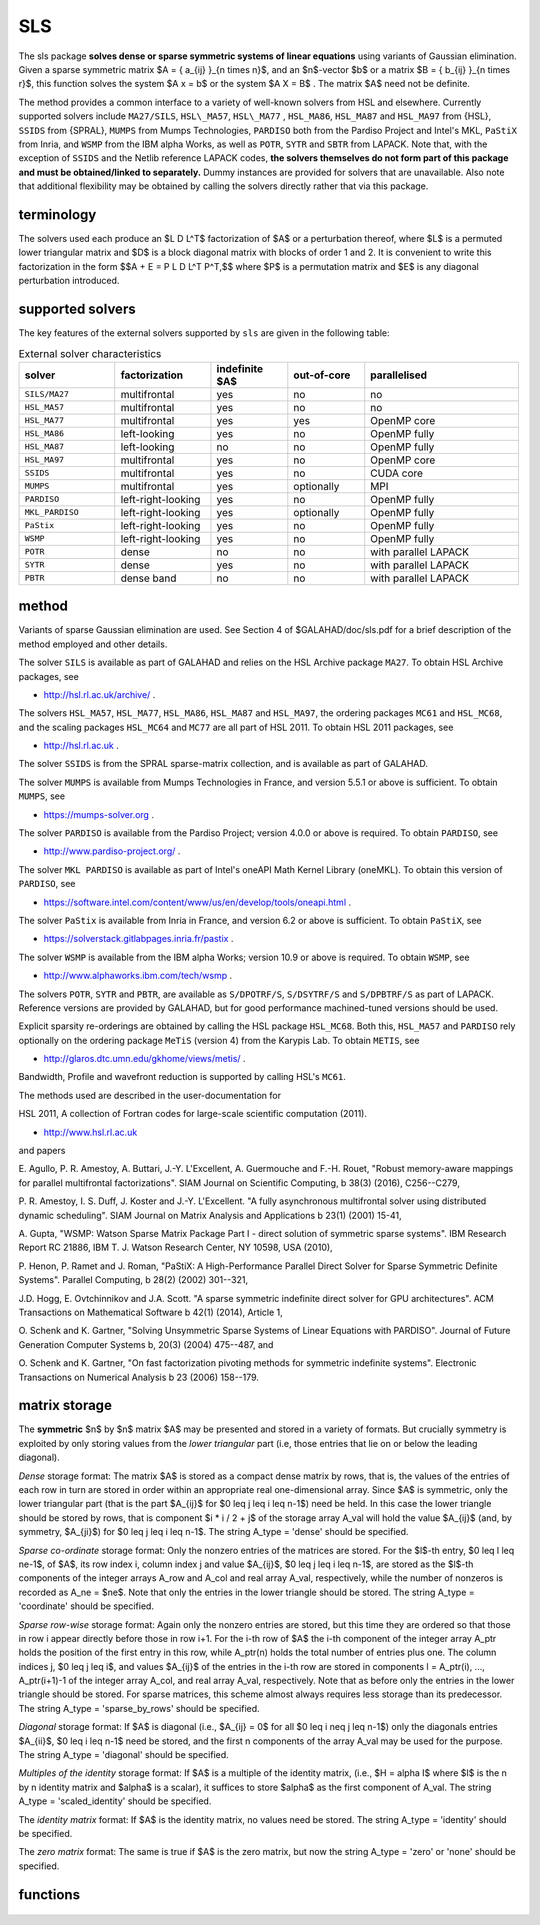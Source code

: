 SLS
===

.. module:: galahad.sls

The sls package **solves dense or sparse symmetric systems of linear equations**
using variants of Gaussian elimination.
Given a sparse symmetric matrix $A = \{ a_{ij} \}_{n \times n}$, and an
$n$-vector $b$ or a matrix $B = \{ b_{ij} \}_{n \times r}$, this
function solves the system $A x = b$ or the system $A X = B$ . 
The matrix $A$ need not be definite.

The method provides a common interface to a variety of well-known
solvers from HSL and elsewhere. Currently supported solvers include
``MA27/SILS``, ``HSL\_MA57``, ``HSL\_MA77`` , ``HSL_MA86``,
``HSL_MA87`` and ``HSL_MA97`` from {HSL},
``SSIDS`` from {SPRAL},
``MUMPS`` from Mumps Technologies,
``PARDISO`` both from the Pardiso Project and Intel's MKL,
``PaStiX`` from Inria, and
``WSMP`` from the IBM alpha Works, 
as well as ``POTR``, ``SYTR`` and ``SBTR`` from LAPACK.
Note that, with the exception of ``SSIDS`` and the Netlib
reference LAPACK codes,
**the solvers themselves do not form part of this package and
must be obtained/linked to separately.**
Dummy instances are provided for solvers that are unavailable.
Also note that additional flexibility may be obtained by calling the
solvers directly rather that via this package.

terminology
-----------

The solvers used each produce an $L D L^T$ factorization of
$A$ or a perturbation thereof, where $L$ is a permuted
lower triangular matrix and $D$ is a block diagonal matrix with
blocks of order 1 and 2. It is convenient to write this factorization in
the form
$$A + E = P L D L^T P^T,$$
where $P$ is a permutation matrix and $E$ is any diagonal
perturbation introduced.

supported solvers
-----------------

The key features of the external solvers supported by ``sls`` are
given in the following table:

.. list-table:: External solver characteristics
   :widths: 50 50 40 40 80
   :header-rows: 1

   * - solver 
     - factorization 
     - indefinite $A$ 
     - out-of-core 
     - parallelised
   * - ``SILS/MA27`` 
     - multifrontal 
     - yes 
     - no 
     - no
   * - ``HSL_MA57`` 
     - multifrontal 
     - yes 
     - no 
     - no
   * - ``HSL_MA77`` 
     - multifrontal 
     - yes 
     - yes 
     - OpenMP core
   * - ``HSL_MA86`` 
     - left-looking 
     - yes 
     - no 
     - OpenMP fully
   * - ``HSL_MA87`` 
     - left-looking 
     - no 
     - no 
     - OpenMP fully
   * - ``HSL_MA97`` 
     - multifrontal 
     - yes 
     - no 
     - OpenMP core
   * - ``SSIDS`` 
     - multifrontal 
     - yes 
     - no 
     - CUDA core
   * - ``MUMPS`` 
     - multifrontal 
     - yes 
     - optionally 
     - MPI
   * - ``PARDISO`` 
     - left-right-looking 
     - yes 
     - no 
     - OpenMP fully
   * - ``MKL_PARDISO`` 
     - left-right-looking 
     - yes 
     - optionally 
     - OpenMP fully
   * - ``PaStix`` 
     - left-right-looking 
     - yes 
     - no 
     - OpenMP fully
   * - ``WSMP`` 
     - left-right-looking 
     - yes 
     - no 
     - OpenMP fully
   * - ``POTR`` 
     - dense 
     - no 
     - no 
     - with parallel LAPACK
   * - ``SYTR`` 
     - dense 
     - yes 
     - no 
     - with parallel LAPACK
   * - ``PBTR`` 
     - dense band 
     - no 
     - no 
     - with parallel LAPACK

method
------

Variants of sparse Gaussian elimination are used.
See Section 4 of $GALAHAD/doc/sls.pdf for a brief description of the
method employed and other details.

The solver ``SILS`` is available as part of GALAHAD and relies on
the HSL Archive package ``MA27``. To obtain HSL Archive packages, see

- http://hsl.rl.ac.uk/archive/ .

The solvers
``HSL_MA57``,
``HSL_MA77``,
``HSL_MA86``,
``HSL_MA87``
and
``HSL_MA97``, the ordering packages
``MC61`` and ``HSL_MC68``, and the scaling packages
``HSL_MC64`` and ``MC77``
are all part of HSL 2011.
To obtain HSL 2011 packages, see

- http://hsl.rl.ac.uk .

The solver ``SSIDS`` is from the SPRAL sparse-matrix collection,
and is available as part of GALAHAD.

The solver ``MUMPS`` is available from Mumps Technologies in France, and 
version 5.5.1 or above is sufficient.
To obtain ``MUMPS``, see

- https://mumps-solver.org .

The solver ``PARDISO`` is available from the Pardiso Project;
version 4.0.0 or above is required.
To obtain ``PARDISO``, see

- http://www.pardiso-project.org/ .

The solver ``MKL PARDISO`` is available as part of Intel's oneAPI Math Kernel
Library (oneMKL).
To obtain this version of ``PARDISO``, see

- https://software.intel.com/content/www/us/en/develop/tools/oneapi.html .

The solver ``PaStix`` is available from Inria in France, and 
version 6.2 or above is sufficient.
To obtain ``PaStiX``, see

- https://solverstack.gitlabpages.inria.fr/pastix .

The solver ``WSMP`` is available from the IBM alpha Works;
version 10.9 or above is required.
To obtain ``WSMP``, see

- http://www.alphaworks.ibm.com/tech/wsmp .

The solvers ``POTR``, ``SYTR`` and ``PBTR``,
are available as
``S/DPOTRF/S``,
``S/DSYTRF/S`` and ``S/DPBTRF/S``
as part of LAPACK. Reference versions
are provided by GALAHAD, but for good performance
machined-tuned versions should be used.

Explicit sparsity re-orderings are obtained by calling the HSL package
``HSL_MC68``.
Both this, ``HSL_MA57`` and ``PARDISO`` rely optionally
on the ordering package ``MeTiS`` (version 4) from the Karypis Lab.
To obtain ``METIS``, see

- http://glaros.dtc.umn.edu/gkhome/views/metis/ .

Bandwidth, Profile and wavefront reduction is supported by
calling HSL's ``MC61``.

The methods used are described in the user-documentation for

HSL 2011, A collection of Fortran codes for large-scale scientific computation (2011). 

- http://www.hsl.rl.ac.uk

and papers

E. Agullo, P. R. Amestoy, A. Buttari, J.-Y. L'Excellent, A. Guermouche 
and F.-H. Rouet,
"Robust memory-aware mappings for parallel multifrontal factorizations".
SIAM Journal on Scientific Computing, \b 38(3) (2016), C256--C279,

P. R. Amestoy, I. S. Duff, J. Koster and J.-Y. L'Excellent.
"A fully asynchronous multifrontal solver using distributed 
dynamic scheduling".
SIAM Journal on Matrix Analysis and Applications \b 23(1) (2001) 15-41,

A. Gupta,
"WSMP: Watson Sparse Matrix Package Part I - direct
solution of symmetric sparse systems".
IBM Research Report RC 21886, IBM T. J. Watson Research Center,
NY 10598, USA (2010),

P. Henon, P. Ramet and J. Roman,
"PaStiX: A High-Performance Parallel Direct Solver for Sparse Symmetric 
Definite Systems".
Parallel Computing, \b 28(2) (2002) 301--321,

J.D. Hogg, E. Ovtchinnikov and J.A. Scott. 
"A sparse symmetric indefinite direct solver for GPU architectures".
ACM Transactions on Mathematical Software \b 42(1) (2014), Article 1,

O. Schenk and K. Gartner,
"Solving Unsymmetric Sparse Systems of Linear Equations with PARDISO".
Journal of Future Generation Computer Systems \b, 20(3) (2004) 475--487,
and

O. Schenk and K. Gartner,
"On fast factorization pivoting methods for symmetric indefinite systems".
Electronic Transactions on Numerical Analysis \b 23 (2006) 158--179.



matrix storage
--------------

The **symmetric** $n$ by $n$ matrix $A$ may 
be presented and stored in a variety of formats. But crucially symmetry
is exploited by only storing values from the *lower triangular* part
(i.e, those entries that lie on or below the leading diagonal).

*Dense* storage format:
The matrix $A$ is stored as a compact  dense matrix by rows, that
is, the values of the entries of each row in turn are stored in order
within an appropriate real one-dimensional array. Since $A$ is
symmetric, only the lower triangular part (that is the part
$A_{ij}$ for $0 \leq j \leq i \leq n-1$) need be held.
In this case the lower triangle should be stored by rows, that is
component $i * i / 2 + j$  of the storage array A_val
will hold the value $A_{ij}$ (and, by symmetry, $A_{ji}$)
for $0 \leq j \leq i \leq n-1$.
The string A_type = 'dense' should be specified.

*Sparse co-ordinate* storage format:
Only the nonzero entries of the matrices are stored.
For the $l$-th entry, $0 \leq l \leq ne-1$, of $A$,
its row index i, column index j and value $A_{ij}$,
$0 \leq j \leq i \leq n-1$,  are stored as the $l$-th
components of the integer arrays A_row and A_col and real array A_val,
respectively, while the number of nonzeros is recorded as
A_ne = $ne$. Note that only the entries in the lower triangle
should be stored.
The string A_type = 'coordinate' should be specified.

*Sparse row-wise* storage format:
Again only the nonzero entries are stored, but this time
they are ordered so that those in row i appear directly before those
in row i+1. For the i-th row of $A$ the i-th component of the
integer array A_ptr holds the position of the first entry in this row,
while A_ptr(n) holds the total number of entries plus one.
The column indices j, $0 \leq j \leq i$, and values
$A_{ij}$ of the  entries in the i-th row are stored in components
l = A_ptr(i), ..., A_ptr(i+1)-1 of the
integer array A_col, and real array A_val, respectively. Note that as before
only the entries in the lower triangle should be stored. For sparse matrices, 
this scheme almost always requires less storage than its predecessor.
The string A_type = 'sparse_by_rows' should be specified.

*Diagonal* storage format:
If $A$ is diagonal (i.e., $A_{ij} = 0$ for all
$0 \leq i \neq j \leq n-1$) only the diagonals entries
$A_{ii}$, $0 \leq i \leq n-1$ need be stored, 
and the first n components of the array A_val may be used for the purpose.
The string A_type = 'diagonal' should be specified.

*Multiples of the identity* storage format:
If $A$ is a multiple of the identity matrix, (i.e., $H = \alpha I$
where $I$ is the n by n identity matrix and $\alpha$ is a scalar),
it suffices to store $\alpha$ as the first component of A_val.
The string A_type = 'scaled_identity' should be specified.

The *identity matrix* format:
If $A$ is the identity matrix, no values need be stored.
The string A_type = 'identity' should be specified.

The *zero matrix* format:
The same is true if $A$ is the zero matrix, but now
the string A_type = 'zero' or 'none' should be specified.


functions
---------

   .. function:: sls.initialize()

      Set default option values and initialize private data

      **Returns:**

      options : dict
        dictionary containing default control options:
          error : int
             error and warning diagnostics occur on stream error.
          warning : int
             unit for warning messages.
          out : int
             general output occurs on stream out.
          statistics : int
             unit for statistical output.
          print_level : int
             the level of output required is specified by print_level.
             Possible values are

             * **<=0**

               gives no output.

             * **1**

               gives a summary of the process.

             * **>=2**

               gives increasingly verbose (debugging) output.

          print_level_solver : int
             controls level of diagnostic output from external solver.
          bits : int
             number of bits used in architecture.
          block_size_kernel : int
             the target blocksize for kernel factorization.
          block_size_elimination : int
             the target blocksize for parallel elimination.
          blas_block_size_factorize : int
             level 3 blocking in factorize.
          blas_block_size_solve : int
             level 2 and 3 blocking in solve.
          node_amalgamation : int
             a child node is merged with its parent if they both
             involve fewer than node_amalgamation eliminations.
          initial_pool_size : int
             initial size of task-pool arrays for parallel elimination.
          min_real_factor_size : int
             initial size for real array for the factors and other data.
          min_integer_factor_size : int
             initial size for integer array for the factors and other
             data.
          max_real_factor_size : long
             maximum size for real array for the factors and other data.
          max_integer_factor_size : long
             maximum size for integer array for the factors and other
             data.
          max_in_core_store : long
             amount of in-core storage to be used for out-of-core
             factorization.
          array_increase_factor : float
             factor by which arrays sizes are to be increased if they
             are too small.
          array_decrease_factor : float
             if previously allocated internal workspace arrays are
             greater than array_decrease_factor times the currently
             required sizes, they are reset to current requirements.
          pivot_control : int
             pivot control. Possible values are

             * **1**

               Numerical pivoting will be performed.

             * **2**

               No pivoting will be performed and an error exit will
               occur immediately a pivot sign change is detected.

             * **3**

               No pivoting will be performed and an error exit will

                 occur if a zero pivot is detected.
             * **4**

               No pivoting is performed but pivots are changed to all
               be  positive.

          ordering : int
             controls ordering (ignored if explicit PERM argument
             present). Possible values are

             * **<0**

               chosen by the specified solver with its  own
               ordering-selected value -ordering

             * **0**

               chosen package default (or the AMD ordering if no
               package  default)

             * **1**

               Approximate minimum degree (AMD) with provisions for
               "dense"  rows/cols

             * **2**

               Minimum degree

             * **3**

               Nested disection

             * **4**

               indefinite ordering to generate a combination of 1x1
               and 2x2 pivots

             * **5**

               Profile/Wavefront reduction

             * **6**

               Bandwidth reduction

             * **>6**

               ordering chosen depending on matrix characteristics
               (not yet implemented).
          full_row_threshold : int
             controls threshold for detecting full rows in analyse,
             registered as percentage of matrix order. If 100, only
             fully dense rows detected (defa.
          row_search_indefinite : int
             number of rows searched for pivot when using indefinite
             ordering.
          scaling : int
             controls scaling (ignored if explicit SCALE argument present).
             Possible values are

             * **<0**

               chosen by the specified solver with its  own
               scaling-selected value -scaling

             * **0**

               No scaling

             * **1**

               Scaling using HSL's MC64

             * **2**

               Scaling using HSL's MC77 based on the row one-norm

             * **3**

               Scaling using HSL's MC77 based on the row
               infinity-norm.

          scale_maxit : int
             the number of scaling iterations performed (default 10
             used if ``scale_maxit`` < 0).
          scale_thresh : float
             the scaling iteration stops as soon as the row/column
             norms are less than 1+/-.scale_thresh.
          relative_pivot_tolerance : float
             pivot threshold.
          minimum_pivot_tolerance : float
             smallest permitted relative pivot threshold.
          absolute_pivot_tolerance : float
             any pivot small than this is considered zero.
          zero_tolerance : float
             any entry smaller than this is considered zero.
          zero_pivot_tolerance : float
             any pivot smaller than this is considered zero for
             positive-definite sol.
          negative_pivot_tolerance : float
             any pivot smaller than this is considered to be negative
             for p-d solvers.
          static_pivot_tolerance : float
             used for setting static pivot level.
          static_level_switch : float
             used for switch to static.
          consistency_tolerance : float
             used to determine whether a system is consistent when
             seeking a Fredholm alternative.
          max_iterative_refinements : int
             maximum number of iterative refinements allowed.
          acceptable_residual_relative : float
             refinement will cease as soon as the residual ||Ax-b||
             falls below max( acceptable_residual_relative * ||b||,
             acceptable_residual_absolute.
          acceptable_residual_absolute : float
             see acceptable_residual_relative.
          multiple_rhs : bool
             set ``multiple_rhs`` to ``true.`` if there is possibility
             that the solver will be required to solve systems with
             more than one right-hand side. More efficient execution
             may be possible when ``multiple_rhs`` = ``false.``.
          generate_matrix_file : bool
             if ``generate_matrix_file`` is ``true.`` if a file
             describing the current matrix is to be generated.
          matrix_file_device : int
             specifies the unit number to write the input matrix (in
             co-ordinate form.
          matrix_file_name : str
             name of generated matrix file containing input problem.
          out_of_core_directory : str
             directory name for out of core factorization and
             additional real workspace in the indefinite case,
             respectively.
          out_of_core_integer_factor_file : str
             out of core superfile names for integer and real factor
             data, real works and additional real workspace in the
             indefinite case, respectively.
          out_of_core_real_factor_file : str
             see out_of_core_integer_factor_file.
          out_of_core_real_work_file : str
             see out_of_core_integer_factor_file.
          out_of_core_indefinite_file : str
             see out_of_core_integer_factor_file.
          out_of_core_restart_file : str
             see out_of_core_integer_factor_file.
          prefix : str
            all output lines will be prefixed by the string contained
            in quotes within ``prefix``, e.g. 'word' (note the qutoes)
            will result in the prefix word.

   .. function:: sls.analyse_matrix(n, A_type, A_ne, A_row, A_col, A_ptr, options=None)

      Import problem data into internal storage and compute sparsity-based 
      reorderings prior to factorization.

      **Parameters:**

      n : int
          holds the dimension of the system, $n$.
      A_type : string
          specifies the symmetric storage scheme used for the matrix $A$.
          It should be one of 'coordinate', 'sparse_by_rows', 'dense',
          'diagonal', 'scaled_identity', 'identity', 'zero'  or 'none'; 
          lower or upper case variants are allowed.
      A_ne : int
          holds the number of entries in the  lower triangular part of
          $A$ in the sparse co-ordinate storage scheme. It need
          not be set for any of the other schemes.
      A_row : ndarray(A_ne)
          holds the row indices of the lower triangular part of $A$
          in the sparse co-ordinate storage scheme. It need not be set for
          any of the other schemes, and in this case can be None.
      A_col : ndarray(A_ne)
          holds the column indices of the  lower triangular part of
          $A$ in either the sparse co-ordinate, or the sparse row-wise
          storage scheme. It need not be set when the other storage schemes
          are used, and in this case can be None.
      A_ptr : ndarray(n+1)
          holds the starting position of each row of the lower triangular
          part of $A$, as well as the total number of entries plus one,
          in the sparse row-wise storage scheme. It need not be set when the
          other schemes are used, and in this case can be None.
      options : dict, optional
          dictionary of control options (see ``sls.initialize``).

   .. function:: sls.factorize_matrix(a_ne, A_val)

      Factorize the matrix $A$ prior to solution.

      **Parameters:**

      a_ne : int
          holds the number of entries in the lower triangular part of 
          the matrix $A$.
      A_val : ndarray(a_ne)
          holds the values of the nonzeros in the lower triangle of the matrix
          $A$ in the same order as specified in the sparsity pattern in 
          ``sls.load``.

   .. function:: sls.solve_system(n, b)

      Given the factors of $A$, solve the system of linear equations $Ax=b$.

      **Parameters:**

      n : int
          holds the dimension of the system, $n$.
          holds the number of variables.
      b : ndarray(n)
          holds the values of the right-hand side vector $b$

      **Returns:**

      x : ndarray(n)
          holds the values of the solution $x$ after a successful call.

   .. function:: sls.partial_solve_system(part, n, b)

      Given the factorization $A = PLDUP^T$ where $U = L^T$, 
      solve the system of linear equations 
      $Mx=b$, where $M$ is one of $PL,$ $D,$ $UP^T$ or $S = PL\sqrt{D}$.

      **Parameters:**

      part : str
          single character code that specifies which factor $M$ applies. 
          Possible values are:

          * **L**

            solve $PL x = b $

          * **D**

            solve $D x = b $

          * **U**

            solve $UP^T x = b $

          * **S**

            solve $S x = b $

          lower or upper case variants are allowed.
      n : int
          holds the dimension of the system, $n$.
          holds the number of variables.
      b : ndarray(n)
          holds the values of the right-hand side vector $b$

      **Returns:**

      x : ndarray(n)
          holds the values of the solution $x$ after a successful call.

   .. function:: [optional] sls.information()

      Provide optional output information

      **Returns:**

      inform : dict
         dictionary containing output information:
          status : int
             reported return status. Possible values are

             * **0**

               success.

             * **-1**

               allocation error.

             * **-2**

               deallocation error.

             * **-3**

               matrix data faulty (n < 1, ne <  0).

             * **-20**

               alegedly +ve definite matrix is not. 

             * **-29**

               unavailable option.

             * **-31**

               input order is not a permutation or is faulty
               in some other way.

             * **-32**

               > control.max_integer_factor_size
               integer space required for factor.

             * **-33**

               > control.max_real_factor_size real space required for
               factors.

             * **-40**

               not possible to alter the diagonals.

             * **-41**

               no access to permutation or pivot sequence used.

             * **-42**

               no access to diagonal perturbations.

             * **-43**

               direct-access file error.

             * **-50**

               solver-specific error; see the solver's info parameter.

             * **-101**

               unknown solver.

          alloc_status : int
             the status of the last attempted allocation/deallocation.
          bad_alloc : str
             the name of the array for which an allocation/deallocation
             error ocurred.
          more_info : int
             further information on failure.
          entries : int
             number of entries.
          out_of_range : int
             number of indices out-of-range.
          duplicates : int
             number of duplicates.
          upper : int
             number of entries from the strict upper triangle.
          missing_diagonals : int
             number of missing diagonal entries for an
             allegedly-definite matrix.
          max_depth_assembly_tree : int
             maximum depth of the assembly tree.
          nodes_assembly_tree : int
             nodes in the assembly tree (= number of elimination steps).
          real_size_desirable : long
             desirable or actual size for real array for the factors
             and other data.
          integer_size_desirable : long
             desirable or actual size for integer array for the factors
             and other dat.
          real_size_necessary : long
             necessary size for real array for the factors and other
             data.
          integer_size_necessary : long
             necessary size for integer array for the factors and other
             data.
          real_size_factors : long
             predicted or actual number of reals to hold factors.
          integer_size_factors : long
             predicted or actual number of integers to hold factors.
          entries_in_factors : long
             number of entries in factors.
          max_task_pool_size : int
             maximum number of tasks in the factorization task pool.
          max_front_size : int
             forecast or actual size of largest front.
          compresses_real : int
             number of compresses of real data.
          compresses_integer : int
             number of compresses of integer data.
          two_by_two_pivots : int
             number of 2x2 pivots.
          semi_bandwidth : int
             semi-bandwidth of matrix following bandwidth reduction.
          delayed_pivots : int
             number of delayed pivots (total).
          pivot_sign_changes : int
             number of pivot sign changes if no pivoting is used
             successfully.
          static_pivots : int
             number of static pivots chosen.
          first_modified_pivot : int
             first pivot modification when static pivoting.
          rank : int
             estimated rank of the matrix.
          negative_eigenvalues : int
             number of negative eigenvalues.
          num_zero : int
             number of pivots that are considered zero (and ignored).
          iterative_refinements : int
             number of iterative refinements performed.
          flops_assembly : long
             anticipated or actual number of floating-point operations
             in assembly.
          flops_elimination : long
             anticipated or actual number of floating-point operations
             in elimination.
          flops_blas : long
             additional number of floating-point operations for BLAS.
          largest_modified_pivot : float
             largest diagonal modification when static pivoting or
             ensuring definiten.
          minimum_scaling_factor : float
             minimum scaling factor.
          maximum_scaling_factor : float
             maximum scaling factor.
          condition_number_1 : float
             esimate of the condition number of the matrix (category 1
             equations).
          condition_number_2 : float
             estimate of the condition number of the matrix (category 2
             equations).
          backward_error_1 : float
             esimate of the backward error (category 1 equations).
          backward_error_2 : float
             esimate of the backward error (category 2 equations).
          forward_error : float
             estimate of forward error.
          alternative : bool
             has an "alternative" y: A y = 0 and yT b > 0 been found
             when trying to solve A x = b ?.
          time : dict
             timings (see above).
          sils_ainfo : dict
             the output structure from sils.
          sils_finfo : dict
             see sils_ainfo.
          sils_sinfo : dict
             see sils_ainfo.
          ma57_ainfo : dict
             the output structure from ma57.
          ma57_finfo : dict
             see ma57_ainfo.
          ma57_sinfo : dict
             see ma57_ainfo.
          ma77_inform : dict
             the output structure from ma77.
          ma86_inform : dict
             the output structure from ma86.
          ma87_inform : dict
             the output structure from ma87.
          ma97_inform : dict
             the output structure from ma97.
          ssids_inform : dict
             the output structure from ssids.
          mc61_info : int
             the integer and real output arrays from mc61.
          mc61_rinfo : float
             see mc61_info.
          mc64_inform : dict
             the output structure from mc64.
          mc68_inform : dict
             the output structure from mc68.
          mc77_info : int
             the integer output array from mc77.
          mc77_rinfo : float
             the real output status from mc77.
          mumps_error : int
             the output scalars and arrays from mumps.
          mumps_info : int
             see pardiso_error.
          mumps_rinfo : float
             see pardiso_error.
          pardiso_error : int
             the output scalars and arrays from pardiso.
          pardiso_IPARM : int
             see pardiso_error.
          pardiso_DPARM : float
             see pardiso_error.
          mkl_pardiso_error : int
             the output scalars and arrays from mkl_pardiso.
          mkl_pardiso_IPARM : int
             see mkl_pardiso_error.
          pastix_info : int
             the output scalar from pastix.
          wsmp_error : int
             the output scalars and arrays from wsmp.
          wsmp_iparm : int
             see wsmp_error.
          wsmp_dparm : float
             see wsmp_error.
          lapack_error : int
             the output scalars and arrays from LAPACK routines.
          time : dict
             dictionary containing timing information:
               total : float
                  the total cpu time spent in the package.
               analyse : float
                  the total cpu time spent in the analysis phase.
               factorize : float
                  the total cpu time spent in the factorization phase.
               solve : float
                  the total cpu time spent in the solve phases.
               order_external : float
                  the total cpu time spent by the external solver in the
                  ordering phase.
               analyse_external : float
                  the total cpu time spent by the external solver in the
                  analysis phase.
               factorize_external : float
                  the total cpu time spent by the external solver in the
                  factorization pha.
               solve_external : float
                  the total cpu time spent by the external solver in the
                  solve phases.
               clock_total : float
                  the total clock time spent in the package.
               clock_analyse : float
                  the total clock time spent in the analysis phase.
               clock_factorize : float
                  the total clock time spent in the factorization phase.
               clock_solve : float
                  the total clock time spent in the solve phases.
               clock_order_external : float
                  the total clock time spent by the external solver in the
                  ordering phase.
               clock_analyse_external : float
                  the total clock time spent by the external solver in the
                  analysis phase.
               clock_factorize_external : float
                  the total clock time spent by the external solver in the
                  factorization p.
               clock_solve_external : float
                  the total clock time spent by the external solver in the
                  solve phases.


   .. function:: sls.terminate()

     Deallocate all internal private storage.
